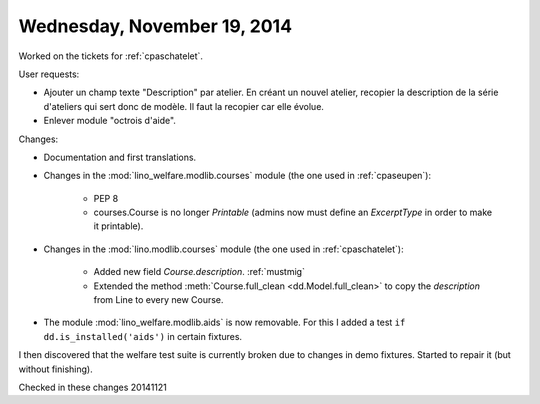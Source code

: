 ============================
Wednesday, November 19, 2014
============================

Worked on the tickets for :ref:`cpaschatelet`.

User requests:

- Ajouter un champ texte "Description" par atelier. En créant un
  nouvel atelier, recopier la description de la série d'ateliers qui
  sert donc de modèle. Il faut la recopier car elle évolue.

- Enlever module "octrois d'aide".

Changes:

- Documentation and first translations.

- Changes in the :mod:`lino_welfare.modlib.courses` module (the one
  used in :ref:`cpaseupen`):

    - PEP 8
    - courses.Course is no longer `Printable` (admins now must define
      an `ExcerptType` in order to make it printable).

- Changes in the :mod:`lino.modlib.courses` module (the one used in
  :ref:`cpaschatelet`):

    - Added new field `Course.description`. :ref:`mustmig`

    - Extended the method :meth:`Course.full_clean
      <dd.Model.full_clean>` to copy the `description` from Line to
      every new Course.

- The module :mod:`lino_welfare.modlib.aids` is now removable. For
  this I added a test ``if dd.is_installed('aids')`` in certain
  fixtures.

I then discovered that the welfare test suite is
currently broken due to changes in demo fixtures.
Started to repair it (but without finishing).

Checked in these changes 20141121 
